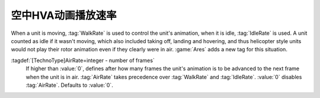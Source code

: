 .. index::
  Vehicles; Always play HVA animation when unit in air
  Art; Always play HVA animation when unit in air

空中HVA动画播放速率
~~~~~~~~~~~~~~~~~~~~~

When a unit is moving, :tag:`WalkRate` is used to control the unit's animation,
when it is idle, :tag:`IdleRate` is used. A unit counted as idle if it wasn't
moving, which also included taking off, landing and hovering, and thus
helicopter style units would not play their rotor animation even if they clearly
were in air. :game:`Ares` adds a new tag for this situation.

:tagdef:`[TechnoType]AirRate=integer - number of frames`
  If higher than :value:`0`, defines after how many frames the unit's animation
  is to be advanced to the next frame when the unit is in air. :tag:`AirRate`
  takes precedence over :tag:`WalkRate` and :tag:`IdleRate`. :value:`0` disables
  :tag:`AirRate`. Defaults to :value:`0`.

.. versionadded:: 0.6
